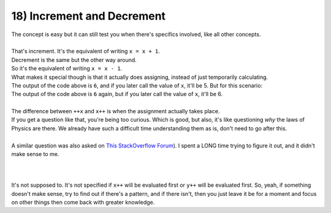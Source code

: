 .. _s1-pf-t18:

18) Increment and Decrement
---------------------------

| The concept is easy but it can still test you when there's specifics involved, like all other concepts.
|

.. code-block:: c++
   :linenos:

	int x = 5;
	x++;
	cout << x << endl; // Output is 6
	++x;
	cout << x << endl; // Output is 7

| That's increment. It's the equivalent of writing ``x = x + 1``.
| Decrement is the same but the other way around.


.. code-block:: c++
   :linenos:

	int x = 5;
	x--;
	cout << x << endl; // Output is 4
	--x;
	cout << x << endl; // Output is 3

| So it's the equivalent of writing ``x = x - 1``.
| What makes it special though is that it actually does assigning, instead of just temporarily calculating.


.. code-block:: c++
   :linenos:

	int x = 5;
	cout << x+1 << endl;

| The output of the code above is ``6``, and if you later call the value of ``x``, it'll be 5. But for this scenario:


.. code-block:: c++
   :linenos:

	int x = 5;
	cout << ++x << endl;

| The output of the code above is ``6`` again, but if you later call the value of ``x``, it'll be 6.
|
| The difference between ``++x`` and ``x++`` is when the assignment actually takes place.


.. code-block:: c++
   :linenos:

	int x = 10;
	int y = 15;
	int z;
	z = x++ + y++;
	cout << z << endl;

| If you get a question like that, you're being too curious. Which is good, but also, it's like questioning *why* the laws of Physics are there. We already have such a difficult time understanding them as is, don't need to go after this.
|
| A similar question was also asked on `This StackOverflow Forum <https://stackoverflow.com/questions/6915963/multiple-increment-operators-in-single-statement>`_). I spent a LONG time trying to figure it out, and it didn't make sense to me.
|

.. figure:: images/unspecified.png
    :scale: 70%
    :alt: it's no use

|
| It's not supposed to. It's not specified if ``x++`` will be evaluated first or ``y++`` will be evaluated first. So, yeah, if something doesn't make sense, try to find out if there's a pattern, and if there isn't, then you just leave it be for a moment and focus on other things then come back with greater knowledge.
